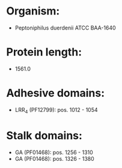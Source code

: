 * Organism:
- Peptoniphilus duerdenii ATCC BAA-1640
* Protein length:
- 1561.0
* Adhesive domains:
- LRR_4 (PF12799): pos. 1012 - 1054
* Stalk domains:
- GA (PF01468): pos. 1256 - 1310
- GA (PF01468): pos. 1326 - 1380

